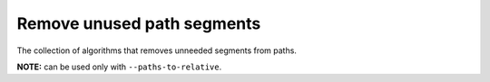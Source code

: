 Remove unused path segments
---------------------------

The collection of algorithms that removes unneeded segments from paths.

**NOTE:** can be used only with ``--paths-to-relative``.

.. GEN_TABLE
.. BEFORE
.. <svg>
..   <path stroke="red"
..         d="M 10 10 L 10 50 L 10 10 M 50 50 L 50 50"/>
.. </svg>
.. AFTER
.. <svg>
..   <path stroke="red" d="M 10 10 V 50 Z"/>
.. </svg>
.. END
